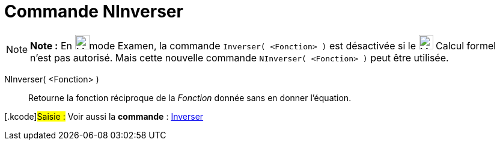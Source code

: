 = Commande NInverser
ifdef::env-github[:imagesdir: /fr/modules/ROOT/assets/images]

[NOTE]
====

*Note :* En image:24px-Menu_view_exam.svg.png[Menu view exam.svg,width=24,height=24]mode Examen, la commande
`++Inverser( <Fonction> )++` est désactivée si le image:24px-Menu_view_cas.svg.png[Menu view cas.svg,width=24,height=24]
Calcul formel n'est pas autorisé. Mais cette nouvelle commande `++NInverser( <Fonction> )++` peut être utilisée.

====

NInverser( <Fonction> )::
  Retourne la fonction réciproque de la _Fonction_ donnée sans en donner l'équation.

{empty}[.kcode]#Saisie :# Voir aussi la *commande* : xref:/commands/Inverser.adoc[Inverser]
